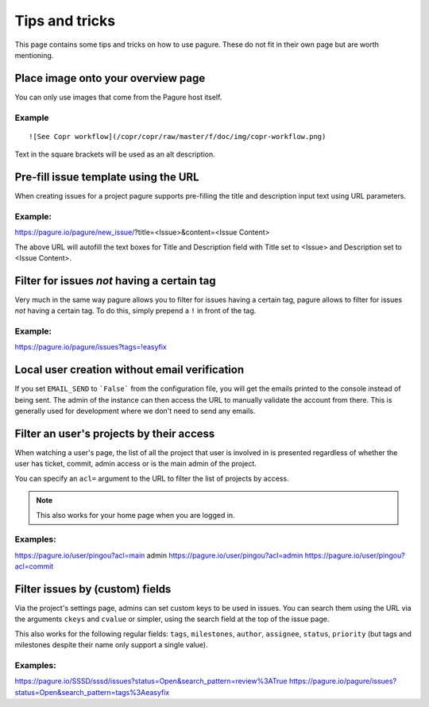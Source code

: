 Tips and tricks
===============

This page contains some tips and tricks on how to use pagure. These do not
fit in their own page but are worth mentioning.

Place image onto your overview page
-----------------------------------

You can only use images that come from the Pagure host itself.

Example
~~~~~~~

::

    ![See Copr workflow](/copr/copr/raw/master/f/doc/img/copr-workflow.png)

Text in the square brackets will be used as an alt description.

Pre-fill issue template using the URL
-------------------------------------

When creating issues for a project pagure supports pre-filling the title
and description input text using URL parameters.

Example:
~~~~~~~~
https://pagure.io/pagure/new_issue/?title=<Issue>&content=<Issue Content>

The above URL will autofill the text boxes for Title and Description field
with Title set to <Issue> and Description set to <Issue Content>.


Filter for issues *not* having a certain tag
--------------------------------------------

Very much in the same way pagure allows you to filter for issues having a
certain tag, pagure allows to filter for issues *not* having a certain tag.
To do this, simply prepend a ``!`` in front of the tag.

Example:
~~~~~~~~
https://pagure.io/pagure/issues?tags=!easyfix


Local user creation without email verification
----------------------------------------------

If you set ``EMAIL_SEND`` to ```False``` from the configuration file, you
will get the emails printed to the console instead of being sent. The admin
of the instance can then access the URL to manually validate the account from
there. This is generally used for development where we don't need to send
any emails.


Filter an user's projects by their access
-----------------------------------------

When watching a user's page, the list of all the project that user is
involved in is presented regardless of whether the user has ticket, commit,
admin access or is the main admin of the project.

You can specify an ``acl=`` argument to the URL to filter the list of
projects by access.


.. note:: This also works for your home page when you are logged in.


Examples:
~~~~~~~~~
https://pagure.io/user/pingou?acl=main admin
https://pagure.io/user/pingou?acl=admin
https://pagure.io/user/pingou?acl=commit


Filter issues by (custom) fields
--------------------------------

Via the project's settings page, admins can set custom keys to be used in
issues. You can search them using the URL via the arguments ``ckeys`` and
``cvalue`` or simpler, using the search field at the top of the issue page.

This also works for the following regular fields: ``tags``, ``milestones``,
``author``, ``assignee``, ``status``, ``priority`` (but tags and milestones
despite their name only support a single value).

Examples:
~~~~~~~~~
https://pagure.io/SSSD/sssd/issues?status=Open&search_pattern=review%3ATrue
https://pagure.io/pagure/issues?status=Open&search_pattern=tags%3Aeasyfix
